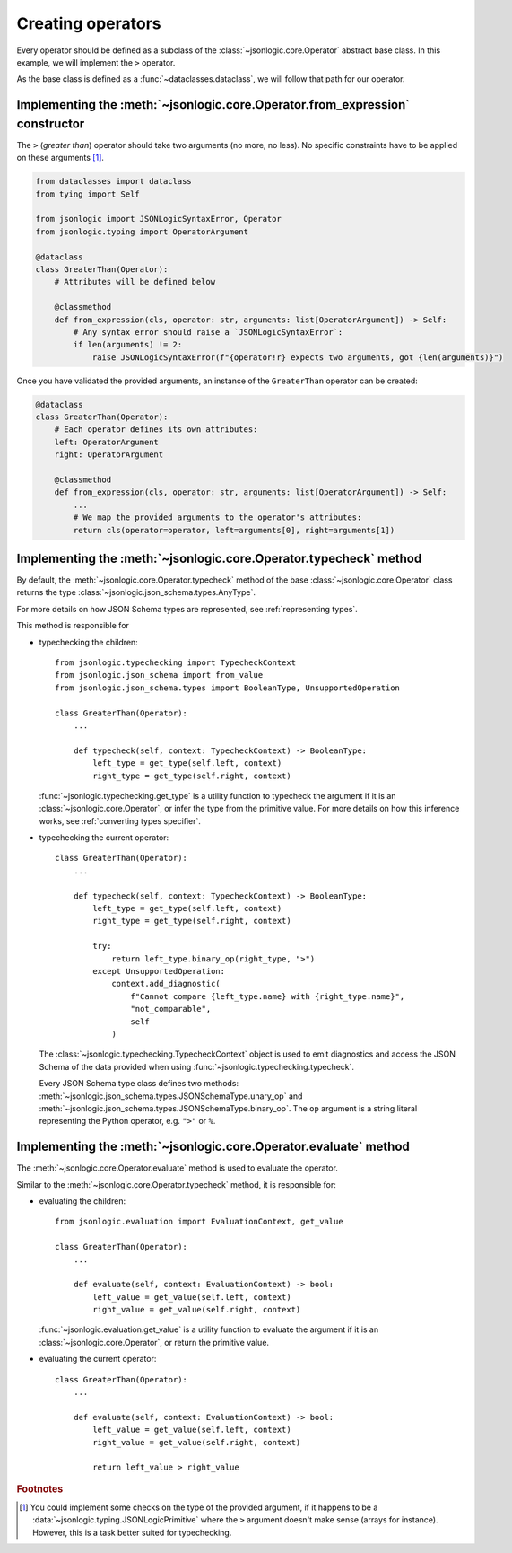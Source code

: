 Creating operators
==================

Every operator should be defined as a subclass of the :class:`~jsonlogic.core.Operator`
abstract base class. In this example, we will implement the ``>`` operator.

As the base class is defined as a :func:`~dataclasses.dataclass`,
we will follow that path for our operator.

Implementing the :meth:`~jsonlogic.core.Operator.from_expression` constructor
-----------------------------------------------------------------------------

The ``>`` (*greater than*) operator should take two arguments (no more, no less).
No specific constraints have to be applied on these arguments [#f1]_.

.. code-block:: python

    from dataclasses import dataclass
    from tying import Self

    from jsonlogic import JSONLogicSyntaxError, Operator
    from jsonlogic.typing import OperatorArgument

    @dataclass
    class GreaterThan(Operator):
        # Attributes will be defined below

        @classmethod
        def from_expression(cls, operator: str, arguments: list[OperatorArgument]) -> Self:
            # Any syntax error should raise a `JSONLogicSyntaxError`:
            if len(arguments) != 2:
                raise JSONLogicSyntaxError(f"{operator!r} expects two arguments, got {len(arguments)}")

Once you have validated the provided arguments, an instance of the ``GreaterThan``
operator can be created:

.. code-block:: python

    @dataclass
    class GreaterThan(Operator):
        # Each operator defines its own attributes:
        left: OperatorArgument
        right: OperatorArgument

        @classmethod
        def from_expression(cls, operator: str, arguments: list[OperatorArgument]) -> Self:
            ...
            # We map the provided arguments to the operator's attributes:
            return cls(operator=operator, left=arguments[0], right=arguments[1])


Implementing the :meth:`~jsonlogic.core.Operator.typecheck` method
------------------------------------------------------------------

By default, the :meth:`~jsonlogic.core.Operator.typecheck` method of the base
:class:`~jsonlogic.core.Operator` class returns the type :class:`~jsonlogic.json_schema.types.AnyType`.

For more details on how JSON Schema types are represented, see :ref:`representing types`.

This method is responsible for

- typechecking the children::

    from jsonlogic.typechecking import TypecheckContext
    from jsonlogic.json_schema import from_value
    from jsonlogic.json_schema.types import BooleanType, UnsupportedOperation

    class GreaterThan(Operator):
        ...

        def typecheck(self, context: TypecheckContext) -> BooleanType:
            left_type = get_type(self.left, context)
            right_type = get_type(self.right, context)

  :func:`~jsonlogic.typechecking.get_type` is a utility function to typecheck
  the argument if it is an :class:`~jsonlogic.core.Operator`, or infer the type
  from the primitive value. For more details on how this inference works, see
  :ref:`converting types specifier`.

- typechecking the current operator::

    class GreaterThan(Operator):
        ...

        def typecheck(self, context: TypecheckContext) -> BooleanType:
            left_type = get_type(self.left, context)
            right_type = get_type(self.right, context)

            try:
                return left_type.binary_op(right_type, ">")
            except UnsupportedOperation:
                context.add_diagnostic(
                    f"Cannot compare {left_type.name} with {right_type.name}",
                    "not_comparable",
                    self
                )

  The :class:`~jsonlogic.typechecking.TypecheckContext` object is used to emit diagnostics
  and access the JSON Schema of the data provided when using :func:`~jsonlogic.typechecking.typecheck`.

  Every JSON Schema type class defines two methods:
  :meth:`~jsonlogic.json_schema.types.JSONSchemaType.unary_op` and :meth:`~jsonlogic.json_schema.types.JSONSchemaType.binary_op`.
  The ``op`` argument is a string literal representing the Python operator, e.g. ``">"`` or ``%``.

Implementing the :meth:`~jsonlogic.core.Operator.evaluate` method
-----------------------------------------------------------------

The :meth:`~jsonlogic.core.Operator.evaluate` method is used to evaluate the
operator.

Similar to the :meth:`~jsonlogic.core.Operator.typecheck` method, it is responsible for:

- evaluating the children::

    from jsonlogic.evaluation import EvaluationContext, get_value

    class GreaterThan(Operator):
        ...

        def evaluate(self, context: EvaluationContext) -> bool:
            left_value = get_value(self.left, context)
            right_value = get_value(self.right, context)

  :func:`~jsonlogic.evaluation.get_value` is a utility function to evaluate
  the argument if it is an :class:`~jsonlogic.core.Operator`, or return the
  primitive value.

- evaluating the current operator::

    class GreaterThan(Operator):
        ...

        def evaluate(self, context: EvaluationContext) -> bool:
            left_value = get_value(self.left, context)
            right_value = get_value(self.right, context)

            return left_value > right_value


.. rubric:: Footnotes

.. [#f1] You could implement some checks on the type of the provided argument,
   if it happens to be a :data:`~jsonlogic.typing.JSONLogicPrimitive` where the
   ``>`` argument doesn't make sense (arrays for instance). However, this is a
   task better suited for typechecking.
